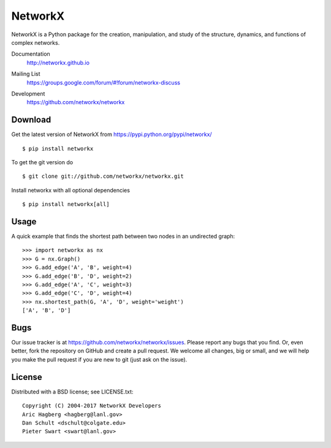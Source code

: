 NetworkX
========

NetworkX is a Python package for the creation, manipulation, and
study of the structure, dynamics, and functions of complex networks.

Documentation
   http://networkx.github.io
Mailing List
   https://groups.google.com/forum/#!forum/networkx-discuss
Development
   https://github.com/networkx/networkx

   .. image:: https://travis-ci.org/networkx/networkx.svg?branch=master
      :target: https://travis-ci.org/networkx/networkx

   .. image:: https://ci.appveyor.com/api/projects/status/github/dschult/networkx?branch=master&svg=true
      :target: https://ci.appveyor.com/project/dschult/networkx-pqott

   .. image:: https://readthedocs.org/projects/networkx/badge/?version=latest
      :target: https://readthedocs.org/projects/networkx/?badge=latest
      :alt: Documentation Status

   .. image:: https://coveralls.io/repos/networkx/networkx/badge.svg?branch=master
      :target: https://coveralls.io/r/networkx/networkx?branch=master


Download
--------

Get the latest version of NetworkX from
https://pypi.python.org/pypi/networkx/

::

    $ pip install networkx

To get the git version do

::

    $ git clone git://github.com/networkx/networkx.git

Install networkx with all optional dependencies

::

    $ pip install networkx[all]

Usage
-----

A quick example that finds the shortest path between two nodes in an undirected graph::

   >>> import networkx as nx
   >>> G = nx.Graph()
   >>> G.add_edge('A', 'B', weight=4)
   >>> G.add_edge('B', 'D', weight=2)
   >>> G.add_edge('A', 'C', weight=3)
   >>> G.add_edge('C', 'D', weight=4)
   >>> nx.shortest_path(G, 'A', 'D', weight='weight')
   ['A', 'B', 'D']


Bugs
----

Our issue tracker is at https://github.com/networkx/networkx/issues.
Please report any bugs that you find.  Or, even better, fork the repository on
GitHub and create a pull request.  We welcome all changes, big or small, and we
will help you make the pull request if you are new to git
(just ask on the issue).

License
-------

Distributed with a BSD license; see LICENSE.txt::

   Copyright (C) 2004-2017 NetworkX Developers
   Aric Hagberg <hagberg@lanl.gov>
   Dan Schult <dschult@colgate.edu>
   Pieter Swart <swart@lanl.gov>
